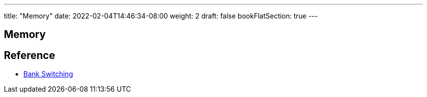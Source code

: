 ---
title: "Memory"
date: 2022-02-04T14:46:34-08:00
weight: 2
draft: false
bookFlatSection: true
---

== Memory

== Reference

* link:https://en.wikipedia.org/wiki/Bank_switching[Bank Switching, window="_blank"]
